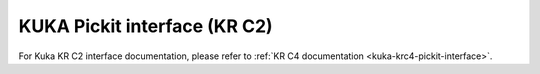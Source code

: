 .. _kuka-krc2-pickit-interface:

KUKA Pickit interface (KR C2)
=============================

For Kuka KR C2 interface documentation, please refer to :ref:`KR C4 documentation <kuka-krc4-pickit-interface>`.